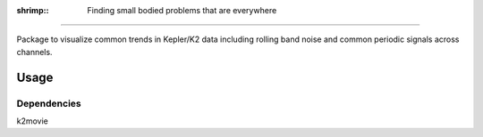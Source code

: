 :shrimp:: Finding small bodied problems that are everywhere
===========================================================

Package to visualize common trends in Kepler/K2 data including rolling band noise and common periodic signals across channels.

Usage
=====

.. code-block
    from krill import krill
    k = krill(campaign=6)
    k.build_cad()
    k.build(channel=44)
    k.power()     #Build Power Spectrum
    k.rolling()   #Build rolling band image


Dependencies
------------
k2movie
